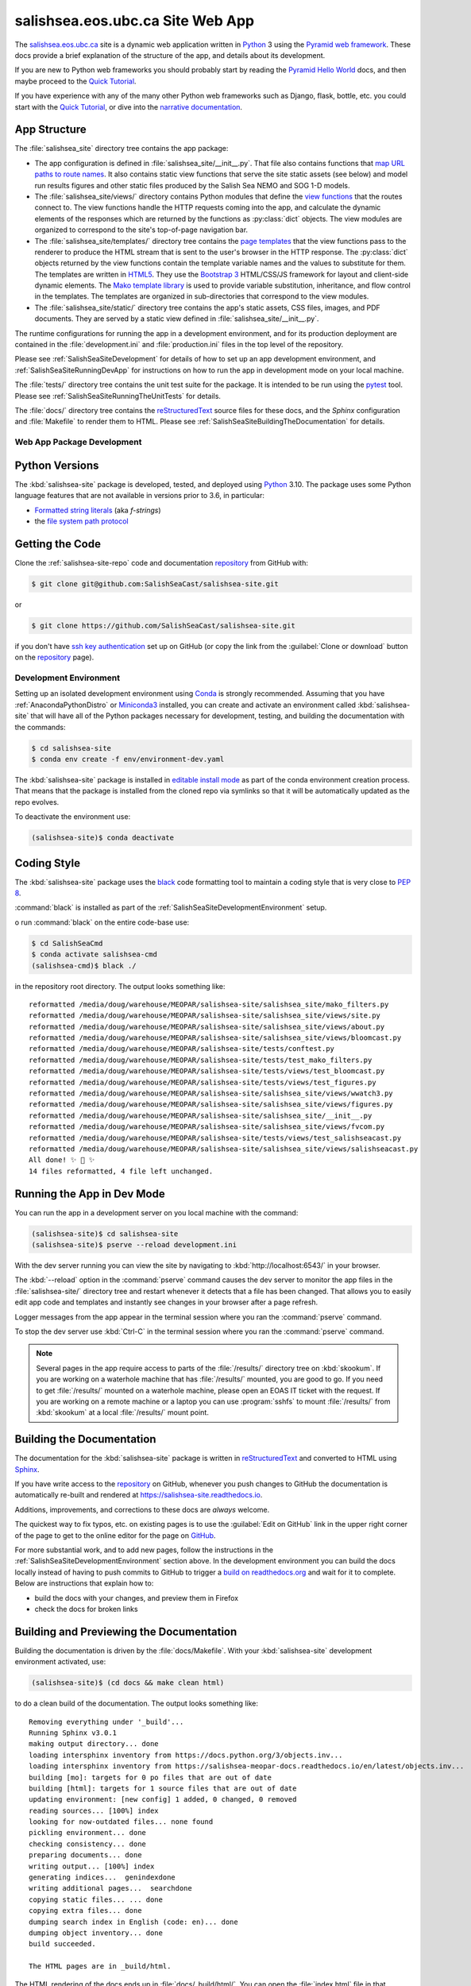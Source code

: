 .. Copyright 2014 – present by the Mesoscale Ocean and Atmospheric Dynamics (MOAD) group
.. in the Department of Earth, Ocean, and Atmospheric Sciences
.. at The University of British Columbia
..
.. Licensed under the Apache License, Version 2.0 (the "License");
.. you may not use this file except in compliance with the License.
.. You may obtain a copy of the License at
..
..    https://www.apache.org/licenses/LICENSE-2.0
..
.. Unless required by applicable law or agreed to in writing, software
.. distributed under the License is distributed on an "AS IS" BASIS,
.. WITHOUT WARRANTIES OR CONDITIONS OF ANY KIND, either express or implied.
.. See the License for the specific language governing permissions and
.. limitations under the License.

.. SPDX-License-Identifier: Apache-2.0


.. _SalishSeaSiteWebApp:

*********************************
salishsea.eos.ubc.ca Site Web App
*********************************

.. image:: https://img.shields.io/badge/license-Apache%202-cb2533.svg
    :target: https://www.apache.org/licenses/LICENSE-2.0
    :alt: Licensed under the Apache License, Version 2.0
.. image:: https://img.shields.io/badge/python-3.10-blue.svg
    :target: https://docs.python.org/3.10/
    :alt: Python Version
.. image:: https://img.shields.io/badge/version%20control-git-blue.svg?logo=github
    :target: https://github.com/SalishSeaCast/salishsea-site
    :alt: Git on GitHub
.. image:: https://img.shields.io/badge/code%20style-black-000000.svg
    :target: https://black.readthedocs.io/en/stable/
    :alt: The uncompromising Python code formatter
.. image:: https://readthedocs.org/projects/salishsea-site/badge/?version=latest
    :target: https://salishsea-site.readthedocs.io
    :alt: Documentation Status
.. image:: https://github.com/SalishSeaCast/salishsea-site/workflows/sphinx-linkcheck/badge.svg
    :target: https://github.com/SalishSeaCast/salishsea-site/actions?query=workflow%3Asphinx-linkcheck
    :alt: Sphinx linkcheck Status
.. image:: https://github.com/SalishSeaCast/salishsea-site/workflows/pytest-with-coverage/badge.svg
    :target: https://github.com/SalishSeaCast/salishsea-site/actions?query=workflow%3Apytest-with-coverage
    :alt: Pytest with Coverage Status
.. image:: https://codecov.io/gh/SalishSeaCast/salishsea-site/branch/main/graph/badge.svg
    :target: https://codecov.io/gh/SalishSeaCast/salishsea-site
    :alt: Codecov Testing Coverage Report
.. image:: https://github.com/SalishSeaCast/salishsea-site/workflows/CodeQL/badge.svg
    :target: https://github.com/SalishSeaCast/salishsea-site/actions?query=workflow:CodeQL
    :alt: CodeQL analysis
.. image:: https://img.shields.io/github/issues/SalishSeaCast/salishsea-site?logo=github
    :target: https://github.com/SalishSeaCast/salishsea-site/issues
    :alt: Issue Tracker

The `salishsea.eos.ubc.ca`_ site is a dynamic web application written in `Python`_ 3 using the `Pyramid web framework`_.
These docs provide a brief explanation of the structure of the app,
and details about its development.

.. _salishsea.eos.ubc.ca: https://salishsea.eos.ubc.ca/
.. _Python: https://www.python.org/
.. _Pyramid web framework: https://docs.pylonsproject.org/projects/pyramid/en/latest/index.html

If you are new to Python web frameworks you should probably start by reading the `Pyramid Hello World`_ docs,
and then maybe proceed to the `Quick Tutorial`_.

If you have experience with any of the many other Python web frameworks such as Django,
flask,
bottle,
etc. you could start with the `Quick Tutorial`_,
or dive into the `narrative documentation`_.

.. _Pyramid Hello World: https://docs.pylonsproject.org/projects/pyramid/en/latest/narr/firstapp.html#firstapp-chapter
.. _Quick Tutorial: https://docs.pylonsproject.org/projects/pyramid/en/latest/quick_tutorial/index.html
.. _narrative documentation: https://docs.pylonsproject.org/projects/pyramid/en/latest/index.html#narrative-documentation


.. _salishSeaSiteStructure:

App Structure
-------------

The :file:`salishsea_site` directory tree contains the app package:

* The app configuration is defined in :file:`salishsea_site/__init__.py`.
  That file also contains functions that `map URL paths to route names`_.
  It also contains static view functions that serve the site static assets
  (see below)
  and model run results figures and other static files produced by the Salish Sea NEMO and SOG 1-D models.

  .. _map URL paths to route names: https://docs.pylonsproject.org/projects/pyramid/en/latest/narr/urldispatch.html

* The :file:`salishsea_site/views/` directory contains Python modules that define the `view functions`_ that the routes connect to.
  The view functions handle the HTTP requests coming into the app,
  and calculate the dynamic elements of the responses which are returned by the functions as :py:class:`dict` objects.
  The view modules are organized to correspond to the site's top-of-page navigation bar.

  .. _view functions: https://docs.pylonsproject.org/projects/pyramid/en/latest/narr/views.html

* The :file:`salishsea_site/templates/` directory tree contains the `page templates`_ that the view functions pass to the renderer to produce the HTML stream that is sent to the user's browser in the HTTP response.
  The :py:class:`dict` objects returned by the view functions contain the template variable names and the values to substitute for them.
  The templates are written in `HTML5`_.
  They use the `Bootstrap 3`_ HTML/CSS/JS framework for layout and client-side dynamic elements.
  The `Mako template library`_ is used to provide variable substitution,
  inheritance,
  and flow control in the templates.
  The templates are organized in sub-directories that correspond to the view modules.

  .. _page templates: https://docs.pylonsproject.org/projects/pyramid/en/latest/narr/templates.html
  .. _HTML5: https://developer.mozilla.org/en-US/docs/Web/Guide/HTML/HTML5
  .. _Bootstrap 3: https://getbootstrap.com/
  .. _Mako template library: https://www.makotemplates.org/

* The :file:`salishsea_site/static/` directory tree contains the app's static assets,
  CSS files,
  images,
  and PDF documents.
  They are served by a static view defined in :file:`salishsea_site/__init__.py`.

The runtime configurations for running the app in a development environment,
and for its production deployment are contained in the :file:`development.ini` and :file:`production.ini` files in the top level of the repository.

Please see :ref:`SalishSeaSiteDevelopment` for details of how to set up an app development environment,
and :ref:`SalishSeaSiteRunningDevApp` for instructions on how to run the app in development mode on your local machine.

The :file:`tests/` directory tree contains the unit test suite for the package.
It is intended to be run using the `pytest`_ tool.
Please see :ref:`SalishSeaSiteRunningTheUnitTests` for details.

.. _pytest: https://docs.pytest.org/en/latest/

The :file:`docs/` directory tree contains the `reStructuredText`_ source files for these docs,
and the `Sphinx` configuration and :file:`Makefile` to render them to HTML.
Please see :ref:`SalishSeaSiteBuildingTheDocumentation` for details.

.. _reStructuredText: https://www.sphinx-doc.org/en/master/usage/restructuredtext/basics.html
.. _Sphinx: https://www.sphinx-doc.org/en/master/usage/restructuredtext/basics.html


.. _SalishSeaSiteDevelopment:

Web App Package Development
===========================

.. _SalishSeaSitePythonVersions:

Python Versions
---------------

.. image:: https://img.shields.io/badge/python-3.10-blue.svg
    :target: https://docs.python.org/3.10/
    :alt: Python Version

The :kbd:`salishsea-site` package is developed,
tested,
and deployed using `Python`_ 3.10.
The package uses some Python language features that are not available in versions prior to 3.6,
in particular:

* `Formatted string literals`_
  (aka *f-strings*)
* the `file system path protocol`_

.. _Formatted string literals: https://docs.python.org/3/reference/lexical_analysis.html#f-strings
.. _file system path protocol: https://docs.python.org/3/whatsnew/3.6.html#whatsnew36-pep519


.. _SalishSeaSiteGettingTheCode:

Getting the Code
----------------

.. image:: https://img.shields.io/badge/version%20control-git-blue.svg?logo=github
    :target: https://github.com/SalishSeaCast/salishsea-site
    :alt: Git on GitHub

Clone the :ref:`salishsea-site-repo` code and documentation `repository`_ from GitHub with:

.. _repository: https://github.com/SalishSeaCast/salishsea-site

.. code-block:: bash

    $ git clone git@github.com:SalishSeaCast/salishsea-site.git

or

.. code-block:: bash

    $ git clone https://github.com/SalishSeaCast/salishsea-site.git

if you don't have `ssh key authentication`_ set up on GitHub
(or copy the link from the :guilabel:`Clone or download` button on the `repository`_ page).

.. _ssh key authentication: https://help.github.com/en/github/authenticating-to-github/connecting-to-github-with-ssh


.. _SalishSeaSiteDevelopmentEnvironment:

Development Environment
=======================

Setting up an isolated development environment using `Conda`_ is strongly recommended.
Assuming that you have :ref:`AnacondaPythonDistro` or `Miniconda3`_ installed,
you can create and activate an environment called :kbd:`salishsea-site` that will have all of the Python packages necessary for development,
testing,
and building the documentation with the commands:

.. _Conda: https://conda.io/en/latest/
.. _Miniconda3: https://docs.conda.io/en/latest/miniconda.html

.. code-block:: bash

    $ cd salishsea-site
    $ conda env create -f env/environment-dev.yaml

The :kbd:`salishsea-site` package is installed in `editable install mode`_
as part of the conda environment creation process.
That means that the package is installed from the cloned repo via symlinks so that
it will be automatically updated as the repo evolves.

.. _editable install mode: https://pip.pypa.io/en/stable/topics/local-project-installs/#editable-installs

To deactivate the environment use:

.. code-block:: bash

    (salishsea-site)$ conda deactivate


.. _SalishSeaSiteCodingStyle:

Coding Style
------------

.. image:: https://img.shields.io/badge/code%20style-black-000000.svg
    :target: https://black.readthedocs.io/en/stable/
    :alt: The uncompromising Python code formatter

The :kbd:`salishsea-site` package uses the `black`_ code formatting tool to maintain a coding style that is very close to `PEP 8`_.

.. _black: https://black.readthedocs.io/en/stable/
.. _PEP 8: https://www.python.org/dev/peps/pep-0008/

:command:`black` is installed as part of the :ref:`SalishSeaSiteDevelopmentEnvironment` setup.

o run :command:`black` on the entire code-base use:

.. code-block:: bash

    $ cd SalishSeaCmd
    $ conda activate salishsea-cmd
    (salishsea-cmd)$ black ./

in the repository root directory.
The output looks something like::

  reformatted /media/doug/warehouse/MEOPAR/salishsea-site/salishsea_site/mako_filters.py
  reformatted /media/doug/warehouse/MEOPAR/salishsea-site/salishsea_site/views/site.py
  reformatted /media/doug/warehouse/MEOPAR/salishsea-site/salishsea_site/views/about.py
  reformatted /media/doug/warehouse/MEOPAR/salishsea-site/salishsea_site/views/bloomcast.py
  reformatted /media/doug/warehouse/MEOPAR/salishsea-site/tests/conftest.py
  reformatted /media/doug/warehouse/MEOPAR/salishsea-site/tests/test_mako_filters.py
  reformatted /media/doug/warehouse/MEOPAR/salishsea-site/tests/views/test_bloomcast.py
  reformatted /media/doug/warehouse/MEOPAR/salishsea-site/tests/views/test_figures.py
  reformatted /media/doug/warehouse/MEOPAR/salishsea-site/salishsea_site/views/wwatch3.py
  reformatted /media/doug/warehouse/MEOPAR/salishsea-site/salishsea_site/views/figures.py
  reformatted /media/doug/warehouse/MEOPAR/salishsea-site/salishsea_site/__init__.py
  reformatted /media/doug/warehouse/MEOPAR/salishsea-site/salishsea_site/views/fvcom.py
  reformatted /media/doug/warehouse/MEOPAR/salishsea-site/tests/views/test_salishseacast.py
  reformatted /media/doug/warehouse/MEOPAR/salishsea-site/salishsea_site/views/salishseacast.py
  All done! ✨ 🍰 ✨
  14 files reformatted, 4 file left unchanged.


.. _SalishSeaSiteRunningDevApp:

Running the App in Dev Mode
---------------------------

You can run the app in a development server on you local machine with the command:

.. code-block:: bash

    (salishsea-site)$ cd salishsea-site
    (salishsea-site)$ pserve --reload development.ini

With the dev server running you can view the site by navigating to :kbd:`http://localhost:6543/` in your browser.

The :kbd:`--reload` option in the :command:`pserve` command causes the dev server to monitor the app files in the :file:`salishsea-site/` directory tree and restart whenever it detects that a file has been changed.
That allows you to easily edit app code and templates and instantly see changes in your browser after a page refresh.

Logger messages from the app appear in the terminal session where you ran the :command:`pserve` command.

To stop the dev server use :kbd:`Ctrl-C` in the terminal session where you ran the :command:`pserve` command.

.. note::
    Several pages in the app require access to parts of the :file:`/results/` directory tree on :kbd:`skookum`.
    If you are working on a waterhole machine that has :file:`/results/` mounted,
    you are good to go.
    If you need to get :file:`/results/` mounted on a waterhole machine,
    please open an EOAS IT ticket with the request.
    If you are working on a remote machine or a laptop you can use :program:`sshfs` to mount :file:`/results/` from :kbd:`skookum` at a local :file:`/results/` mount point.


.. _SalishSeaSiteBuildingTheDocumentation:

Building the Documentation
--------------------------

.. image:: https://readthedocs.org/projects/salishsea-site/badge/?version=latest
    :target: https://salishsea-site.readthedocs.io
    :alt: Documentation Status

The documentation for the :kbd:`salishsea-site` package is written in `reStructuredText`_ and converted to HTML using `Sphinx`_.

If you have write access to the `repository`_ on GitHub,
whenever you push changes to GitHub the documentation is automatically re-built and rendered at https://salishsea-site.readthedocs.io.

Additions,
improvements,
and corrections to these docs are *always* welcome.

The quickest way to fix typos, etc. on existing pages is to use the :guilabel:`Edit on GitHub` link in the upper right corner of the page to get to the online editor for the page on `GitHub`_.

.. _GitHub: https://github.com/SalishSeaCast/salishsea-site

For more substantial work,
and to add new pages,
follow the instructions in the :ref:`SalishSeaSiteDevelopmentEnvironment` section above.
In the development environment you can build the docs locally instead of having to push commits to GitHub to trigger a `build on readthedocs.org`_ and wait for it to complete.
Below are instructions that explain how to:

.. _build on readthedocs.org: https://readthedocs.org/projects/salishsea-site/builds/

* build the docs with your changes,
  and preview them in Firefox

* check the docs for broken links


.. _SalishSeaSiteBuildingAndPreviewingTheDocumentation:

Building and Previewing the Documentation
-----------------------------------------

Building the documentation is driven by the :file:`docs/Makefile`.
With your :kbd:`salishsea-site` development environment activated,
use:

.. code-block:: bash

    (salishsea-site)$ (cd docs && make clean html)

to do a clean build of the documentation.
The output looks something like::

  Removing everything under '_build'...
  Running Sphinx v3.0.1
  making output directory... done
  loading intersphinx inventory from https://docs.python.org/3/objects.inv...
  loading intersphinx inventory from https://salishsea-meopar-docs.readthedocs.io/en/latest/objects.inv...
  building [mo]: targets for 0 po files that are out of date
  building [html]: targets for 1 source files that are out of date
  updating environment: [new config] 1 added, 0 changed, 0 removed
  reading sources... [100%] index
  looking for now-outdated files... none found
  pickling environment... done
  checking consistency... done
  preparing documents... done
  writing output... [100%] index
  generating indices...  genindexdone
  writing additional pages...  searchdone
  copying static files... ... done
  copying extra files... done
  dumping search index in English (code: en)... done
  dumping object inventory... done
  build succeeded.

  The HTML pages are in _build/html.

The HTML rendering of the docs ends up in :file:`docs/_build/html/`.
You can open the :file:`index.html` file in that directory tree in your browser to preview the results of the build before committing and pushing your changes to Bitbucket.

If you have write access to the `repository`_ on GitHub,
whenever you push changes to GitHub the documentation is automatically re-built and rendered at https://salishsea-site.readthedocs.io.


.. _SalishSeaSiteLinkCheckingTheDocumentation:

Link Checking the Documentation
-------------------------------

.. image:: https://github.com/SalishSeaCast/salishsea-site/workflows/sphinx-linkcheck/badge.svg
    :target: https://github.com/SalishSeaCast/salishsea-site/actions?query=workflow%3Asphinx-linkcheck
    :alt: Sphinx linkcheck Status

Sphinx also provides a link checker utility which can be run to find broken or redirected links in the docs.
With your :kbd:`salishsea-site` environment activated,
use:

.. code-block:: bash

    (salishsea-site)$ cd salishsea-site/docs/
    (salishsea-site) docs$ make linkcheck

The output looks something like::

  Running Sphinx v3.0.1
  loading pickled environment... done
  building [mo]: targets for 0 po files that are out of date
  building [linkcheck]: targets for 1 source files that are out of date
  updating environment: 0 added, 1 changed, 0 removed
  reading sources... [100%] index
  looking for now-outdated files... none found
  pickling environment... done
  checking consistency... done
  preparing documents... done
  writing output... [100%] index
  (line   21) ok        https://docs.python.org/3.8/
  (line   21) ok        https://black.readthedocs.io/en/stable/
  (line   21) ok        https://salishsea-site.readthedocs.io
  (line   21) ok        https://github.com/SalishSeaCast/salishsea-site/actions?query=workflow%3Apytest-with-coverage
  (line   21) ok        https://www.apache.org/licenses/LICENSE-2.0
  (line   48) ok        https://salishsea.eos.ubc.ca/
  (line   21) ok        https://github.com/SalishSeaCast/salishsea-site
  (line   48) ok        https://www.python.org/
  (line   21) ok        https://codecov.io/gh/SalishSeaCast/salishsea-site
  (line   21) ok        https://github.com/SalishSeaCast/salishsea-site/issues
  (line   48) ok        https://docs.pylonsproject.org/projects/pyramid/en/latest/index.html
  (line   56) ok        https://docs.pylonsproject.org/projects/pyramid/en/latest/quick_tutorial/index.html
  (line   56) ok        https://docs.pylonsproject.org/projects/pyramid/en/latest/narr/firstapp.html#firstapp-chapter
  (line   85) ok        https://docs.python.org/3/library/stdtypes.html#dict
  (line   59) ok        https://docs.pylonsproject.org/projects/pyramid/en/latest/quick_tutorial/index.html
  (line   59) ok        https://docs.pylonsproject.org/projects/pyramid/en/latest/index.html#narrative-documentation
  (line   92) ok        https://developer.mozilla.org/en-US/docs/Web/Guide/HTML/HTML5
  (line   92) ok        https://getbootstrap.com/
  (line   85) ok        https://docs.pylonsproject.org/projects/pyramid/en/latest/narr/views.html
  (line   77) ok        https://docs.pylonsproject.org/projects/pyramid/en/latest/narr/urldispatch.html
  (line  152) ok        https://docs.python.org/3/reference/lexical_analysis.html#f-strings
  (line  154) ok        https://docs.python.org/3/whatsnew/3.6.html#whatsnew36-pep519
  (line   92) ok        https://docs.pylonsproject.org/projects/pyramid/en/latest/narr/templates.html
  (line  183) ok        https://help.github.com/en/github/authenticating-to-github/connecting-to-github-with-ssh
  (line   92) ok        https://www.makotemplates.org/
  (line  118) ok        https://docs.pytest.org/en/latest/
  (line  124) ok        https://www.sphinx-doc.org/en/master/usage/restructuredtext/basics.html
  (line  169) ok        https://salishsea-meopar-docs.readthedocs.io/en/latest/repos_organization.html#salishsea-site-repo
  (line  228) ok        https://www.python.org/dev/peps/pep-0008/
  (line  194) ok        https://conda.io/en/latest/
  (line  194) ok        https://salishsea-meopar-docs.readthedocs.io/en/latest/work_env/anaconda_python.html#anacondapythondistro
  (line  316) ok        https://readthedocs.org/projects/salishsea-site/builds/
  (line  194) ok        https://docs.conda.io/en/latest/miniconda.html
  (line  518) ok        https://www.mercurial-scm.org/
  (line   21) ok        https://img.shields.io/badge/license-Apache%202-cb2533.svg
  (line  484) ok        https://coverage.readthedocs.io/en/latest/
  (line  544) ok        https://salishsea.eos.ubc.ca/contributors
  (line   21) ok        https://img.shields.io/badge/version%20control-git-blue.svg?logo=github
  (line   21) ok        https://img.shields.io/badge/code%20style-black-000000.svg
  (line   21) ok        https://img.shields.io/badge/python-3.8-blue.svg
  (line   21) ok        https://readthedocs.org/projects/salishsea-site/badge/?version=latest
  (line  512) ok        https://bitbucket.org/salishsea/salishsea-site/
  (line  512) ok        https://img.shields.io/badge/version%20control-hg-blue.svg
  (line   21) ok        https://codecov.io/gh/SalishSeaCast/salishsea-site/branch/main/graph/badge.svg
  (line  518) ok        https://bitbucket.org/salishsea/salishsea-site
  (line   21) ok        https://github.com/SalishSeaCast/salishsea-site/workflows/pytest-with-coverage/badge.svg
  (line   21) ok        https://img.shields.io/github/issues/SalishSeaCast/salishsea-site?logo=github
  (line  526) ok        https://img.shields.io/github/issues/SalishSeaCast/salishsea-site?logo=github
  build succeeded.

  Look for any errors in the above output or in _build/linkcheck/output.txt

:command:`make linkcheck` is run monthly via a `scheduled GitHub Actions workflow`_

.. _scheduled GitHub Actions workflow: https://github.com/SalishSeaCast/salishsea-site/actions?query=workflow%3Asphinx-linkcheck


.. _SalishSeaSiteRunningTheUnitTests:

Running the Unit Tests
----------------------

The test suite for the :kbd:`salishsea-site` package is in :file:`salishsea-site/tests/`.
The `pytest`_ tools is used for test fixtures and as the test runner for the suite.

With your :kbd:`salishsea-site` development environment activated,
use:

.. code-block:: bash

    (salishsea-site)$ cd salishsea-site/
    (salishsea-site)$ py.test

to run the test suite.
The output looks something like::

  ============================ test session starts ============================
  platform linux -- Python 3.8.2, pytest-5.4.1, py-1.8.1, pluggy-0.13.1
  rootdir: /media/doug/warehouse/MEOPAR/salishsea-site
  collected 76 items
  tests/test_mako_filters.py .......                                     [  9%]
  tests/views/test_bloomcast.py ..                                       [ 11%]
  tests/views/test_figures.py ...                                        [ 15%]
  tests/views/test_salishseacast.py .....................................
  ...........................                                            [100%]
  ============================ 76 passed in 0.72s =============================

You can monitor what lines of code the test suite exercises using the `coverage.py`_ and `pytest-cov`_ tools with the command:

.. _coverage.py: https://coverage.readthedocs.io/en/latest/
.. _pytest-cov: https://pytest-cov.readthedocs.io/en/latest/


.. code-block:: bash

    (salishsea-site)$ cd salishsea-site/
    (salishsea-site)$ pytest --cov=./

The test coverage report will be displayed below the test suite run output.

Alternatively,
you can use

.. code-block:: bash

    (salishsea-site)$ pytest --cov=./ --cov-report html

to produce an HTML report that you can view in your browser by opening :file:`salishsea-site/htmlcov/index.html`.


.. _SalishSeaSiteContinuousIntegration:

Continuous Integration
----------------------

.. image:: https://github.com/SalishSeaCast/salishsea-site/workflows/pytest-with-coverage/badge.svg
    :target: https://github.com/SalishSeaCast/salishsea-site/actions?query=workflow%3Apytest-with-coverage
    :alt: Pytest with Coverage Status
.. image:: https://codecov.io/gh/SalishSeaCast/salishsea-site/branch/main/graph/badge.svg
    :target: https://codecov.io/gh/SalishSeaCast/salishsea-site
    :alt: Codecov Testing Coverage Report

The :kbd:`salishsea-site` package unit test suite is run and a coverage report is generated whenever changes are pushed to GitHub.
The results are visible on the `repo actions page`_,
from the green checkmarks beside commits on the `repo commits page`_,
or from the green checkmark to the left of the "Latest commit" message on the `repo code overview page`_ .
The testing coverage report is uploaded to `codecov.io`_

.. _repo actions page: https://github.com/SalishSeaCast/salishsea-site/actions
.. _repo commits page: https://github.com/SalishSeaCast/salishsea-site/commits/main
.. _repo code overview page: https://github.com/SalishSeaCast/salishsea-site
.. _codecov.io: https://codecov.io/gh/SalishSeaCast/salishsea-site

The `GitHub Actions`_ workflow configuration that defines the continuous integration tasks is in the :file:`.github/workflows/pytest-coverage.yaml` file.

.. _GitHub Actions: https://help.github.com/en/actions


.. _SalishSeaSiteVersionControlRepository:

Version Control Repository
--------------------------

.. image:: https://img.shields.io/badge/version%20control-git-blue.svg?logo=github
    :target: https://github.com/SalishSeaCast/salishsea-site
    :alt: Git on GitHub

The :kbd:`salishsea-site` package code and documentation source files are available in the :ref:`salishsea-site-repo` `Git`_ repository at https://github.com/SalishSeaCast/salishsea-site.

.. _Git: https://git-scm.com/


.. _SalishSeaSiteIssueTracker:

Issue Tracker
-------------

.. image:: https://img.shields.io/github/issues/SalishSeaCast/salishsea-site?logo=github
    :target: https://github.com/SalishSeaCast/salishsea-site/issues
    :alt: Issue Tracker

Development tasks,
bug reports,
and enhancement ideas are recorded and managed in the issue tracker at https://github.com/SalishSeaCast/salishsea-site/issues.


License
=======

.. image:: https://img.shields.io/badge/license-Apache%202-cb2533.svg
    :target: https://www.apache.org/licenses/LICENSE-2.0
    :alt: Licensed under the Apache License, Version 2.0

The salishsea.eos.ubc.ca site content, code, and documentation are
Copyright 2014 – present by the Mesoscale Ocean and Atmospheric Dynamics (MOAD) group
in the Department of Earth, Ocean, and Atmospheric Sciences
at The University of British Columbia.
Please see https://salishsea.eos.ubc.ca/contributors for details.

They are licensed under the Apache License, Version 2.0.
https://www.apache.org/licenses/LICENSE-2.0
Please see the LICENSE file for details of the license.
